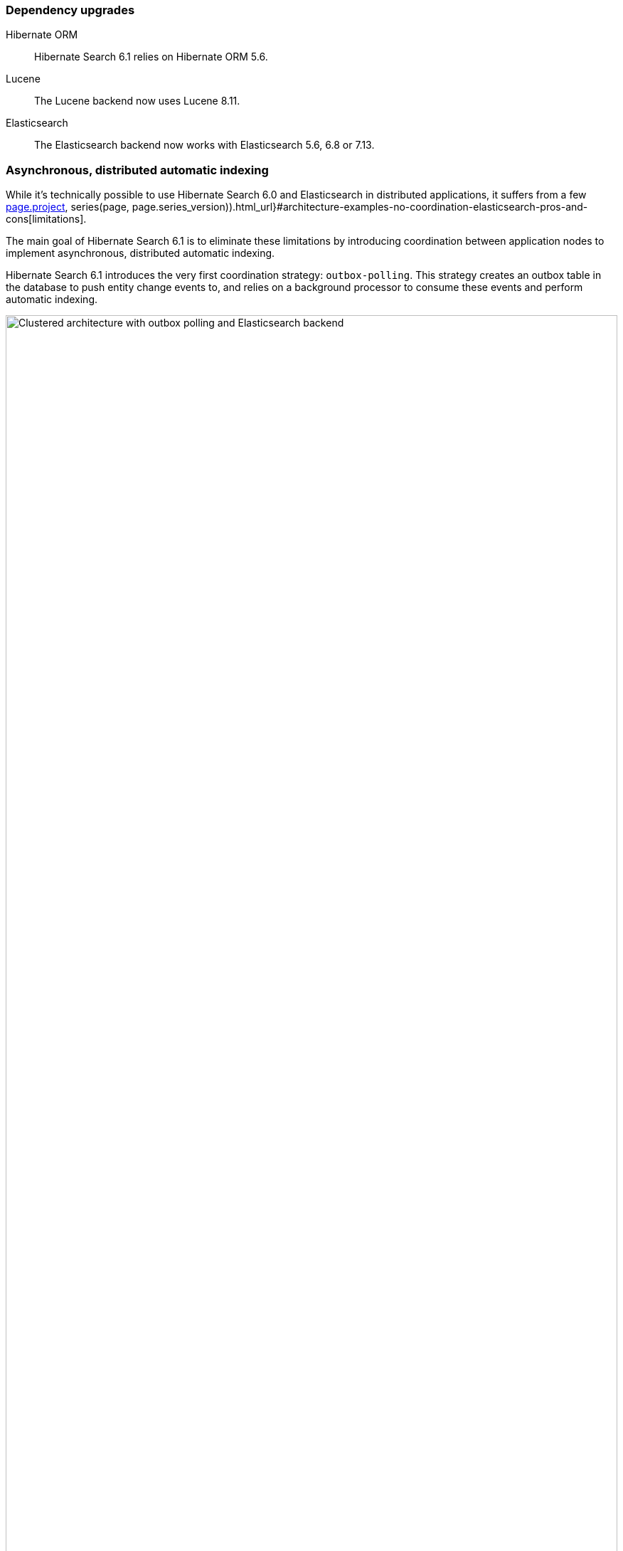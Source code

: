 :awestruct-layout: project-releases-series
:awestruct-project: search
:awestruct-series_version: "6.1"
:page-interpolate: true
:hsearch-doc-url-prefix: #{reference_doc(site.projects[page.project], series(page, page.series_version)).html_url}

=== Dependency upgrades

[[orm-version]]
Hibernate ORM::
Hibernate Search 6.1 relies on Hibernate ORM 5.6.

[[lucene-version]]Lucene::
The Lucene backend now uses Lucene 8.11.

[[elasticsearch-version]]
Elasticsearch::
The Elasticsearch backend now works with Elasticsearch 5.6, 6.8 or 7.13.

[[async-indexing]]
=== Asynchronous, distributed automatic indexing

While it's technically possible to use Hibernate Search 6.0 and Elasticsearch in distributed applications,
it suffers from a few link:{hsearch-doc-url-prefix}#architecture-examples-no-coordination-elasticsearch-pros-and-cons[limitations].

The main goal of Hibernate Search 6.1 is to eliminate these limitations
by introducing coordination between application nodes
to implement asynchronous, distributed automatic indexing.

Hibernate Search 6.1 introduces the very first coordination strategy: `outbox-polling`.
This strategy creates an outbox table in the database to push entity change events to,
and relies on a background processor to consume these events and perform automatic indexing.

image::hsearch-architecture-outbox-polling-elasticsearch.svg[Clustered architecture with outbox polling and Elasticsearch backend,align="center",width="100%"]

Beside eliminating the limitations mentioned above,
another advantage of this strategy is that
Hibernate Search will no longer trigger lazy-loading or build documents in application threads,
which can improve the responsiveness of applications (less work to do on commit).

To learn more about an architecture based on `outbox-polling` coordination,
head to link:{hsearch-doc-url-prefix}#architecture-examples-outbox-polling-elasticsearch[this section of the documentation].
You can also get a quick overview of several architectures link:{hsearch-doc-url-prefix}#architecture-examples-overview[here].

To jump right in and try the strategy,
just set the following property
(you will also need to link:{hsearch-doc-url-prefix}#coordination-outbox-polling-schema[add tables to your database schema]):

[source]
----
hibernate.search.coordination.strategy = outbox-polling
----

Head to link:{hsearch-doc-url-prefix}#coordination-outbox-polling[this section of the documentation]
for more information on how to configure coordination.

[NOTE]
====
The `outbox-polling` coordination strategy can perfectly well be used with a Lucene backend.

You will still be limited to a single application node,
but you will benefit from all the other advantages (data safety, increased application responsiveness, ...).
====

[[opensearch]]
=== OpenSearch compatibility

Starting with version 6.1,
Hibernate Search is also compatible with https://opensearch.org/[OpenSearch] 1.0,
the Apache 2.0 licensed fork of Elasticsearch,
and regularly tested against it.

To use Hibernate Search with OpenSearch,
use the same Maven artifacts, configuration and API
that you would have used with Elasticsearch.

The only (minor) difference between using Elasticsearch and OpenSearch
is if you link:{hsearch-doc-url-prefix}#backend-elasticsearch-configuration-version[configure the Elasticsearch version explicitly]:
with OpenSearch, you need to prefix the version with `opensearch:`, e.g. `opensearch:1.0`.

[[search-dsl]]
=== Search DSL improvements

New link:{hsearch-doc-url-prefix}#search-dsl-predicate-terms[`terms` predicate]::
Matches documents for which a given field contains some terms, any or all of them.
+
Useful for enum-typed fields, in particular.
+
[source, JAVA, indent=0]
----
List<Book> hits = searchSession.search( Book.class )
        .where( f -> f.terms().field( "genre" )
                .matchingAny( Genre.CRIME_FICTION, Genre.SCIENCE_FICTION ) )
        .fetchHits( 20 );
----
New link:{hsearch-doc-url-prefix}#search-dsl-predicate-regexp[`regexp` predicate]::
Matches documents for which a given field contains a word matching the given regular expression.
+
[source, JAVA, indent=0]
----
List<Book> hits = searchSession.search( Book.class )
        .where( f -> f.regexp().field( "description" )
                .matching( "r.*t" ) )
        .fetchHits( 20 );
----
New link:{hsearch-doc-url-prefix}#_id_return_identifiers_of_matched_entities[`id` projection]::
Returns the identifier of the matched entity.
+
[source, JAVA, indent=0]
----
List<Integer> hits = searchSession.search( Book.class )
        .select( f -> f.id( Integer.class ) )
        .where( f -> f.matchAll() )
        .fetchHits( 20 );
----
link:{hsearch-doc-url-prefix}#search-dsl-sort-common-missing[Configurable `.missing()` behavior] for `distance` sort::
Distance sorts now allow
specifying the behavior when encountering documents with missing values
(though only `.missing().first()`/`.missing().last()` are supported with Elasticsearch).
+
[source, JAVA, indent=0]
----
GeoPoint center = GeoPoint.of( 47.506060, 2.473916 );
List<Author> hits = searchSession.search( Author.class )
        .where( f -> f.matchAll() )
        .sort( f -> f.distance( "placeOfBirth", center )
                .missing().first() )
        .fetchHits( 20 );
----
link:{hsearch-doc-url-prefix}#search-dsl-paths-relative[Relative field paths]::
The Search DSL now allows creating factories (`SearchPredicateFactory`, etc.)
that accept relative field paths.
+
This is mostly useful if you pass factories to reusable methods.
+
[source, JAVA, indent=0]
----
List<Book> hits = searchSession.search( Book.class )
        .where( f -> f.bool()
                .should( f.nested().objectField( "writers" )
                        .nest( matchFirstAndLastName(
                                f.withRoot( "writers" ),
                                "bob", "kane" ) ) )
                .should( f.nested().objectField( "artists" )
                        .nest( matchFirstAndLastName(
                                f.withRoot( "artists" ),
                                "bill", "finger" ) ) ) )
        .fetchHits( 20 );

private SearchPredicate matchFirstAndLastName(SearchPredicateFactory f,
        String firstName, String lastName) {
    return f.bool()
            .must( f.match().field( "firstName" )
                    .matching( firstName ) )
            .must( f.match().field( "lastName" )
                    .matching( lastName ) )
            .toPredicate();
}
----

[[mass-indexing-filter]]
=== Conditional mass indexing

Hibernate Search 6.1 introduces the ability
to link:{hsearch-doc-url-prefix}#mapper-orm-indexing-massindexer-conditional[apply the mass indexer to a subset of your entities],
based on an HQL/JPQL "where" clause.

[source, JAVA, indent=0]
----
SearchSession searchSession = Search.session( entityManager );
MassIndexer massIndexer = searchSession.massIndexer();
massIndexer.type( Book.class ).reindexOnly( "e.publicationYear <= 2100" );
massIndexer.type( Author.class ).reindexOnly( "e.birthDate < :birthDate" )
        .param( "birthDate", LocalDate.ofYearDay( 2100, 77 ) );
massIndexer.startAndWait();
----

[[named-predicates]]
=== Named predicates

Hibernate Search 6.1 adds link:{hsearch-doc-url-prefix}#mapper-orm-bridge-named-predicate[named predicates],
a way to define the search logic as part of a custom binder/bridge.

This is, in a way, the comeback of the
https://docs.jboss.org/hibernate/search/5.11/reference/en-US/html_single/#query-filter-fulltext["full-text filters" of Hibernate Search 5].

[[elasticsearch-custom-index-settings]]
=== Custom ES index settings

Starting with Hibernate Search 6.1,
you can link:{hsearch-doc-url-prefix}#_custom_index_settings[provide Hibernate Search with JSON files containing the desired settings of your indexes],
and Hibernate Search will automatically push these settings
when it creates/updates the indexes.

[[elasticsearch-custom-index-mapping]]
=== Custom ES index mapping

Starting with Hibernate Search 6.1,
you can link:{hsearch-doc-url-prefix}#_custom_index_mapping[provide Hibernate Search with JSON files containing part of the desired mapping of your indexes],
and Hibernate Search will automatically merge this mapping with the one it generated,
so that it gets pushed to Elasticsearch when it creates/updates the indexes.

This is especially useful to set top-level mapping attributes,
for example https://www.elastic.co/guide/en/elasticsearch/reference/current/mapping-source-field.html#disable-source-field[disabling the `_source` field].

[[lucene-reader]]
=== Access to Lucene's `IndexReader`

Starting with Hibernate Search 6.1, you can now link:{hsearch-doc-url-prefix}#_retrieving_a_lucene_indexreader[retrieve an `IndexReader`]
when using the Lucene backend:

[source, JAVA, indent=0]
----
SearchMapping mapping = Search.mapping( entityManagerFactory );
LuceneIndexScope indexScope = mapping
        .scope( Book.class ).extension( LuceneExtension.get() );
try ( IndexReader indexReader = indexScope.openIndexReader() ) {
    // work with the low-level index reader:
    numDocs = indexReader.numDocs();
}
----

While generally not necessary, this can be useful for advanced, low-level operations.

[[lucene-caching]]
=== Lucene low-level hit caching

Starting with version 6.1,
Hibernate Search allows
link:{hsearch-doc-url-prefix}#backend-lucene-search-caching[configuring the `QueryCache` and `QueryCachingPolicy`]
in the Lucene backend,
adding one more performance tweak for advanced Lucene users.

[[jakarta]]
=== Jakarta EE

Starting with Hibernate Search 6.1,
beside the traditional artifacts targeting Java EE (JPA, CDI, ...),
Hibernate Search now provides link:{hsearch-doc-url-prefix}#other-integrations-jakarta[alternative, experimental artifacts that target Jakarta EE 9.1]
(Jakarta Persistence 3, Jakarta CDI 3).

These artifacts have their artifact ID suffixed with "-jakarta",
similarly to the https://in.relation.to/2021/06/02/hibernate-orm-550-final-release/#getting-started-with-the-jakarta-jpa-api[equivalent artifacts for Hibernate ORM]
(which you should use together).

[[java-modules]]
=== Java modules

Starting with version 6.1,
where possible,
Hibernate Search now provides multi-release JARs with a full https://www.oracle.com/corporate/features/understanding-java-9-modules.html[Java module definition]
that includes all the dependencies.

This excludes the Lucene backend in particular, because https://issues.apache.org/jira/browse/LUCENE-9499[Lucene 8 has split packages].
